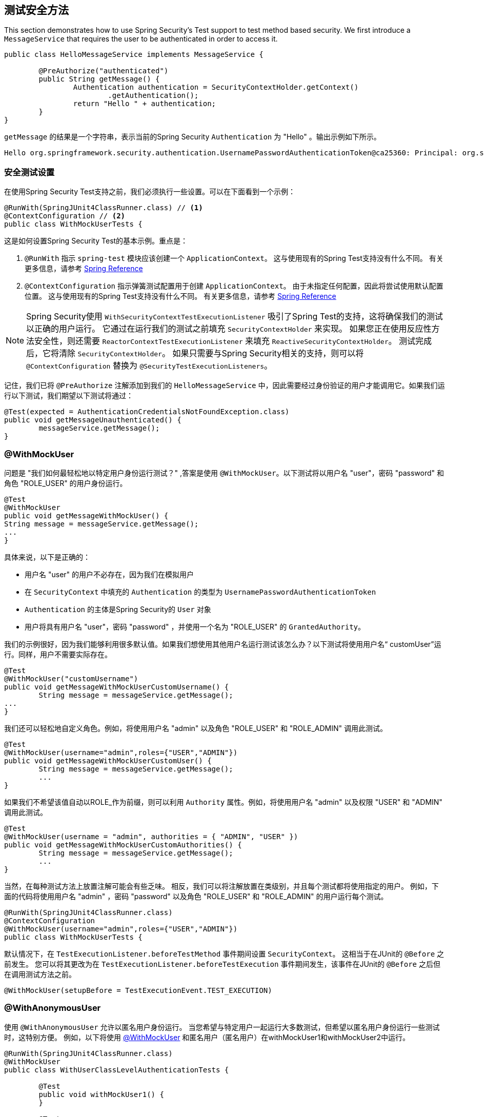 [[test-method]]
== 测试安全方法

This section demonstrates how to use Spring Security's Test support to test method based security.
We first introduce a `MessageService` that requires the user to be authenticated in order to access it.

[source,java]
----
public class HelloMessageService implements MessageService {

	@PreAuthorize("authenticated")
	public String getMessage() {
		Authentication authentication = SecurityContextHolder.getContext()
			.getAuthentication();
		return "Hello " + authentication;
	}
}
----

`getMessage` 的结果是一个字符串，表示当前的Spring Security `Authentication` 为  "Hello" 。输出示例如下所示。

[source,text]
----
Hello org.springframework.security.authentication.UsernamePasswordAuthenticationToken@ca25360: Principal: org.springframework.security.core.userdetails.User@36ebcb: Username: user; Password: [PROTECTED]; Enabled: true; AccountNonExpired: true; credentialsNonExpired: true; AccountNonLocked: true; Granted Authorities: ROLE_USER; Credentials: [PROTECTED]; Authenticated: true; Details: null; Granted Authorities: ROLE_USER
----

[[test-method-setup]]
=== 安全测试设置

在使用Spring Security Test支持之前，我们必须执行一些设置。可以在下面看到一个示例：

[source,java]
----
@RunWith(SpringJUnit4ClassRunner.class) // <1>
@ContextConfiguration // <2>
public class WithMockUserTests {
----

这是如何设置Spring Security Test的基本示例。重点是：





<1> `@RunWith` 指示 `spring-test` 模块应该创建一个 `ApplicationContext`。 这与使用现有的Spring Test支持没有什么不同。 有关更多信息，请参考 https://docs.spring.io/spring-framework/docs/4.0.x/spring-framework-reference/htmlsingle/#integration-testing-annotations-standard[Spring Reference]
<2> `@ContextConfiguration` 指示弹簧测试配置用于创建 `ApplicationContext`。 由于未指定任何配置，因此将尝试使用默认配置位置。 这与使用现有的Spring Test支持没有什么不同。 有关更多信息，请参考 https://docs.spring.io/spring-framework/docs/4.0.x/spring-framework-reference/htmlsingle/#testcontext-ctx-management[Spring Reference]

NOTE: Spring Security使用 `WithSecurityContextTestExecutionListener` 吸引了Spring Test的支持，这将确保我们的测试以正确的用户运行。 它通过在运行我们的测试之前填充 `SecurityContextHolder` 来实现。 如果您正在使用反应性方法安全性，则还需要 `ReactorContextTestExecutionListener` 来填充 `ReactiveSecurityContextHolder`。
测试完成后，它将清除 `SecurityContextHolder`。 如果只需要与Spring Security相关的支持，则可以将 `@ContextConfiguration` 替换为 `@SecurityTestExecutionListeners`。

记住，我们已将 `@PreAuthorize` 注解添加到我们的 `HelloMessageService` 中，因此需要经过身份验证的用户才能调用它。如果我们运行以下测试，我们期望以下测试将通过：

[source,java]
----
@Test(expected = AuthenticationCredentialsNotFoundException.class)
public void getMessageUnauthenticated() {
	messageService.getMessage();
}
----

[[test-method-withmockuser]]
=== @WithMockUser

问题是 "我们如何最轻松地以特定用户身份运行测试？" ,答案是使用 `@WithMockUser`。以下测试将以用户名 "user"，密码 "password" 和角色 "ROLE_USER" 的用户身份运行。

[source,java]
----
@Test
@WithMockUser
public void getMessageWithMockUser() {
String message = messageService.getMessage();
...
}
----

具体来说，以下是正确的：

* 用户名 "user" 的用户不必存在，因为我们在模拟用户
* 在 `SecurityContext` 中填充的 `Authentication` 的类型为 `UsernamePasswordAuthenticationToken`
*  `Authentication` 的主体是Spring Security的 `User` 对象
* 用户将具有用户名 "user"，密码 "password" ，并使用一个名为 "ROLE_USER" 的 `GrantedAuthority`。

我们的示例很好，因为我们能够利用很多默认值。如果我们想使用其他用户名运行测试该怎么办？以下测试将使用用户名“ customUser”运行。同样，用户不需要实际存在。

[source,java]
----
@Test
@WithMockUser("customUsername")
public void getMessageWithMockUserCustomUsername() {
	String message = messageService.getMessage();
...
}
----

我们还可以轻松地自定义角色。例如，将使用用户名 "admin" 以及角色 "ROLE_USER" 和 "ROLE_ADMIN" 调用此测试。

[source,java]
----
@Test
@WithMockUser(username="admin",roles={"USER","ADMIN"})
public void getMessageWithMockUserCustomUser() {
	String message = messageService.getMessage();
	...
}
----

如果我们不希望该值自动以ROLE_作为前缀，则可以利用 `Authority` 属性。例如，将使用用户名 "admin" 以及权限 "USER" 和 "ADMIN" 调用此测试。

[source,java]
----
@Test
@WithMockUser(username = "admin", authorities = { "ADMIN", "USER" })
public void getMessageWithMockUserCustomAuthorities() {
	String message = messageService.getMessage();
	...
}
----

当然，在每种测试方法上放置注解可能会有些乏味。 相反，我们可以将注解放置在类级别，并且每个测试都将使用指定的用户。 例如，下面的代码将使用用户名 "admin" ，密码 "password" 以及角色 "ROLE_USER" 和 "ROLE_ADMIN" 的用户运行每个测试。

[source,java]
----
@RunWith(SpringJUnit4ClassRunner.class)
@ContextConfiguration
@WithMockUser(username="admin",roles={"USER","ADMIN"})
public class WithMockUserTests {
----

默认情况下，在 `TestExecutionListener.beforeTestMethod` 事件期间设置 `SecurityContext`。 这相当于在JUnit的 `@Before` 之前发生。 您可以将其更改为在 `TestExecutionListener.beforeTestExecution` 事件期间发生，该事件在JUnit的 `@Before` 之后但在调用测试方法之前。

[source,java]
----
@WithMockUser(setupBefore = TestExecutionEvent.TEST_EXECUTION)
----


[[test-method-withanonymoususer]]
=== @WithAnonymousUser

使用 `@WithAnonymousUser` 允许以匿名用户身份运行。 当您希望与特定用户一起运行大多数测试，但希望以匿名用户身份运行一些测试时，这特别方便。 例如，以下将使用 <<test-method-withmockuser,@WithMockUser>> 和匿名用户（匿名用户）在withMockUser1和withMockUser2中运行。

[source,java]
----
@RunWith(SpringJUnit4ClassRunner.class)
@WithMockUser
public class WithUserClassLevelAuthenticationTests {

	@Test
	public void withMockUser1() {
	}

	@Test
	public void withMockUser2() {
	}

	@Test
	@WithAnonymousUser
	public void anonymous() throws Exception {
		// override default to run as anonymous user
	}
}
----

默认情况下，在 `TestExecutionListener.beforeTestMethod` 事件期间设置 `SecurityContext`。 这相当于在JUnit的 `@Before` 之前发生。 您可以将其更改为在 `TestExecutionListener.beforeTestExecution` 事件期间发生，该事件在JUnit的 `@Before` 之后但在调用测试方法之前。

[source,java]
----
@WithAnonymousUser(setupBefore = TestExecutionEvent.TEST_EXECUTION)
----


[[test-method-withuserdetails]]
=== @WithUserDetails

虽然 `@WithMockUser` 是一种非常方便的入门方法，但可能并非在所有情况下都有效。 例如，应用程序通常期望 `Authentication` 主体为特定类型。 这样做是为了使应用程序可以将委托人称为自定义类型，并减少Spring Security上的耦合。

自定义主体通常由自定义 `UserDetailsService` 返回，该 `UserDetailsService` 返回一个实现了 `UserDetails` 和自定义类型的对象。 在这种情况下，使用自定义 `UserDetailsService` 创建测试用户非常有用。 这正是 `@WithUserDetails` 所做的。

假设我们将 `UserDetailsService` 公开为Bean，将使用类型为 `UsernamePasswordAuthenticationToken` 的 `Authentication` 和从 `UserDetailsService` 返回且用户名为 "user" 的主体来调用以下测试。

[source,java]
----
@Test
@WithUserDetails
public void getMessageWithUserDetails() {
	String message = messageService.getMessage();
	...
}
----

我们还可以自定义用于从 `UserDetailsService` 查找用户的用户名。例如，将使用从 `UserDetailsService` 返回的用户名为 "customUsername" 的委托人执行此测试。

[source,java]
----
@Test
@WithUserDetails("customUsername")
public void getMessageWithUserDetailsCustomUsername() {
	String message = messageService.getMessage();
	...
}
----

我们还可以提供一个明确的bean名称来查找 `UserDetailsService`。例如，此测试将使用具有bean名称 `myUserDetailsService` 的 `UserDetailsService` 查找 "customUsername" 的用户名。

[source,java]
----
@Test
@WithUserDetails(value="customUsername", userDetailsServiceBeanName="myUserDetailsService")
public void getMessageWithUserDetailsServiceBeanName() {
	String message = messageService.getMessage();
	...
}
----

像 `@WithMockUser` 一样，我们也可以将注解放在类级别，以便每个测试都使用同一用户。 但是，与 `@WithMockUse` r不同，`@WithUserDetails` 要求用户存在。

默认情况下，在 `TestExecutionListener.beforeTestMethod` 事件期间设置 `SecurityContext`。 这相当于在JUnit的 `@Before` 之前发生。 您可以将其更改为在 `TestExecutionListener.beforeTestExecution` 事件期间发生，该事件在JUnit的 `@Before` 之后但在调用测试方法之前。

[source,java]
----
@WithUserDetails(setupBefore = TestExecutionEvent.TEST_EXECUTION)
----


[[test-method-withsecuritycontext]]
=== @WithSecurityContext

我们已经看到，如果不使用自定义身份验证主体，则 `@WithMockUser` 是一个很好的选择。 接下来，我们发现 `@WithUserDetails` 将允许我们使用自定义 `UserDetailsService` 来创建我们的身份验证主体，但需要用户存在。 现在，我们将看到一个具有最大灵活性的选项。

我们可以创建自己的注解，该注解使用 `@WithSecurityContext` 创建所需的任何 `SecurityContext`。 例如，我们可以创建一个名为 `@WithMockCustomUser` 的注解，如下所示：

[source,java]
----
@Retention(RetentionPolicy.RUNTIME)
@WithSecurityContext(factory = WithMockCustomUserSecurityContextFactory.class)
public @interface WithMockCustomUser {

	String username() default "rob";

	String name() default "Rob Winch";
}
----

您可以看到 `@WithMockCustomUser` 带有 `@WithSecurityContext` 注解。 这就是向Spring Security Test支持人员发出信号的信号，我们打算为该测试创建一个 `SecurityContext`。 `@WithSecurityContext` 注解要求我们指定一个 `SecurityContextFactory`，
它会在给定 `@WithMockCustomUser` 注解的情况下创建一个新的 `SecurityContext`。 您可以在下面找到我们的 `WithMockCustomUserSecurityContextFactory` 实现：

[source,java]
----
public class WithMockCustomUserSecurityContextFactory
	implements WithSecurityContextFactory<WithMockCustomUser> {
	@Override
	public SecurityContext createSecurityContext(WithMockCustomUser customUser) {
		SecurityContext context = SecurityContextHolder.createEmptyContext();

		CustomUserDetails principal =
			new CustomUserDetails(customUser.name(), customUser.username());
		Authentication auth =
			new UsernamePasswordAuthenticationToken(principal, "password", principal.getAuthorities());
		context.setAuthentication(auth);
		return context;
	}
}
----

现在，我们可以使用新的注解对测试类或测试方法进行注解，并且Spring Security的 `WithSecurityContextTestExecutionListener` 将确保正确填充我们的 `SecurityContext`。

创建自己的 `WithSecurityContextFactory` 实现时，很高兴知道可以使用标准的Spring注解对其进行注解。 例如，`WithUserDetailsSecurityContextFactory` 使用 `@Autowired` 注解来获取 `UserDetailsService`：

[source,java]
----
final class WithUserDetailsSecurityContextFactory
	implements WithSecurityContextFactory<WithUserDetails> {

	private UserDetailsService userDetailsService;

	@Autowired
	public WithUserDetailsSecurityContextFactory(UserDetailsService userDetailsService) {
		this.userDetailsService = userDetailsService;
	}

	public SecurityContext createSecurityContext(WithUserDetails withUser) {
		String username = withUser.value();
		Assert.hasLength(username, "value() must be non-empty String");
		UserDetails principal = userDetailsService.loadUserByUsername(username);
		Authentication authentication = new UsernamePasswordAuthenticationToken(principal, principal.getPassword(), principal.getAuthorities());
		SecurityContext context = SecurityContextHolder.createEmptyContext();
		context.setAuthentication(authentication);
		return context;
	}
}
----

默认情况下，在 `TestExecutionListener.beforeTestMethod` 事件期间设置 `SecurityContext`。 这相当于在JUnit的 `@Before` 之前发生。 您可以将其更改为在 `TestExecutionListener.beforeTestExecution` 事件期间发生，该事件在JUnit的 `@Before` 之后但在调用测试方法之前。

[source,java]
----
@WithSecurityContext(setupBefore = TestExecutionEvent.TEST_EXECUTION)
----


[[test-method-meta-annotations]]
=== 测试元注解

如果您经常在测试中重用同一用户，则不理想的是必须重复指定属性。 例如，如果有许多与用户名为 "admin" 且角色为 `ROLE_USER` 和 `ROLE_ADMIN` 的管理用户相关的测试，则您必须编写：

[source,java]
----
@WithMockUser(username="admin",roles={"USER","ADMIN"})
----

我们可以使用元注解，而不是在所有地方重复此操作。例如，我们可以创建一个名为 `WithMockAdmin` 的元注解：

[source,java]
----
@Retention(RetentionPolicy.RUNTIME)
@WithMockUser(value="rob",roles="ADMIN")
public @interface WithMockAdmin { }
----

现在，我们可以像使用更详细的 `@WithMockUser` 一样使用 `@WithMockAdmin` 。

元注解可与上述任何测试注解一起使用。 例如，这意味着我们也可以为  `@WithUserDetails("admin")` 创建一个元注解。
